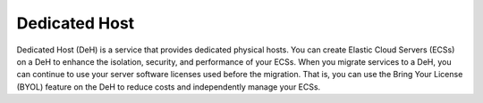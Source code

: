 Dedicated Host
==============

Dedicated Host (DeH) is a service that provides dedicated physical hosts. You can create Elastic Cloud Servers (ECSs) on a DeH to enhance the isolation, security, and performance of your ECSs. When you migrate services to a DeH, you can continue to use your server software licenses used before the migration. That is, you can use the Bring Your License (BYOL) feature on the DeH to reduce costs and independently manage your ECSs.


.. directive_wrapper::
   :class: container-sbv

   .. service_card::
      :service_type: deh
      :umn: This document describes basic concepts, functions, key terms, and FAQs of dedicated hosts and provides instructions for applying for and using dedicated hosts.
      :api-ref: This document describes application programming interfaces (APIs) of Dedicated Host (DeH) and provides API parameter description and example values.